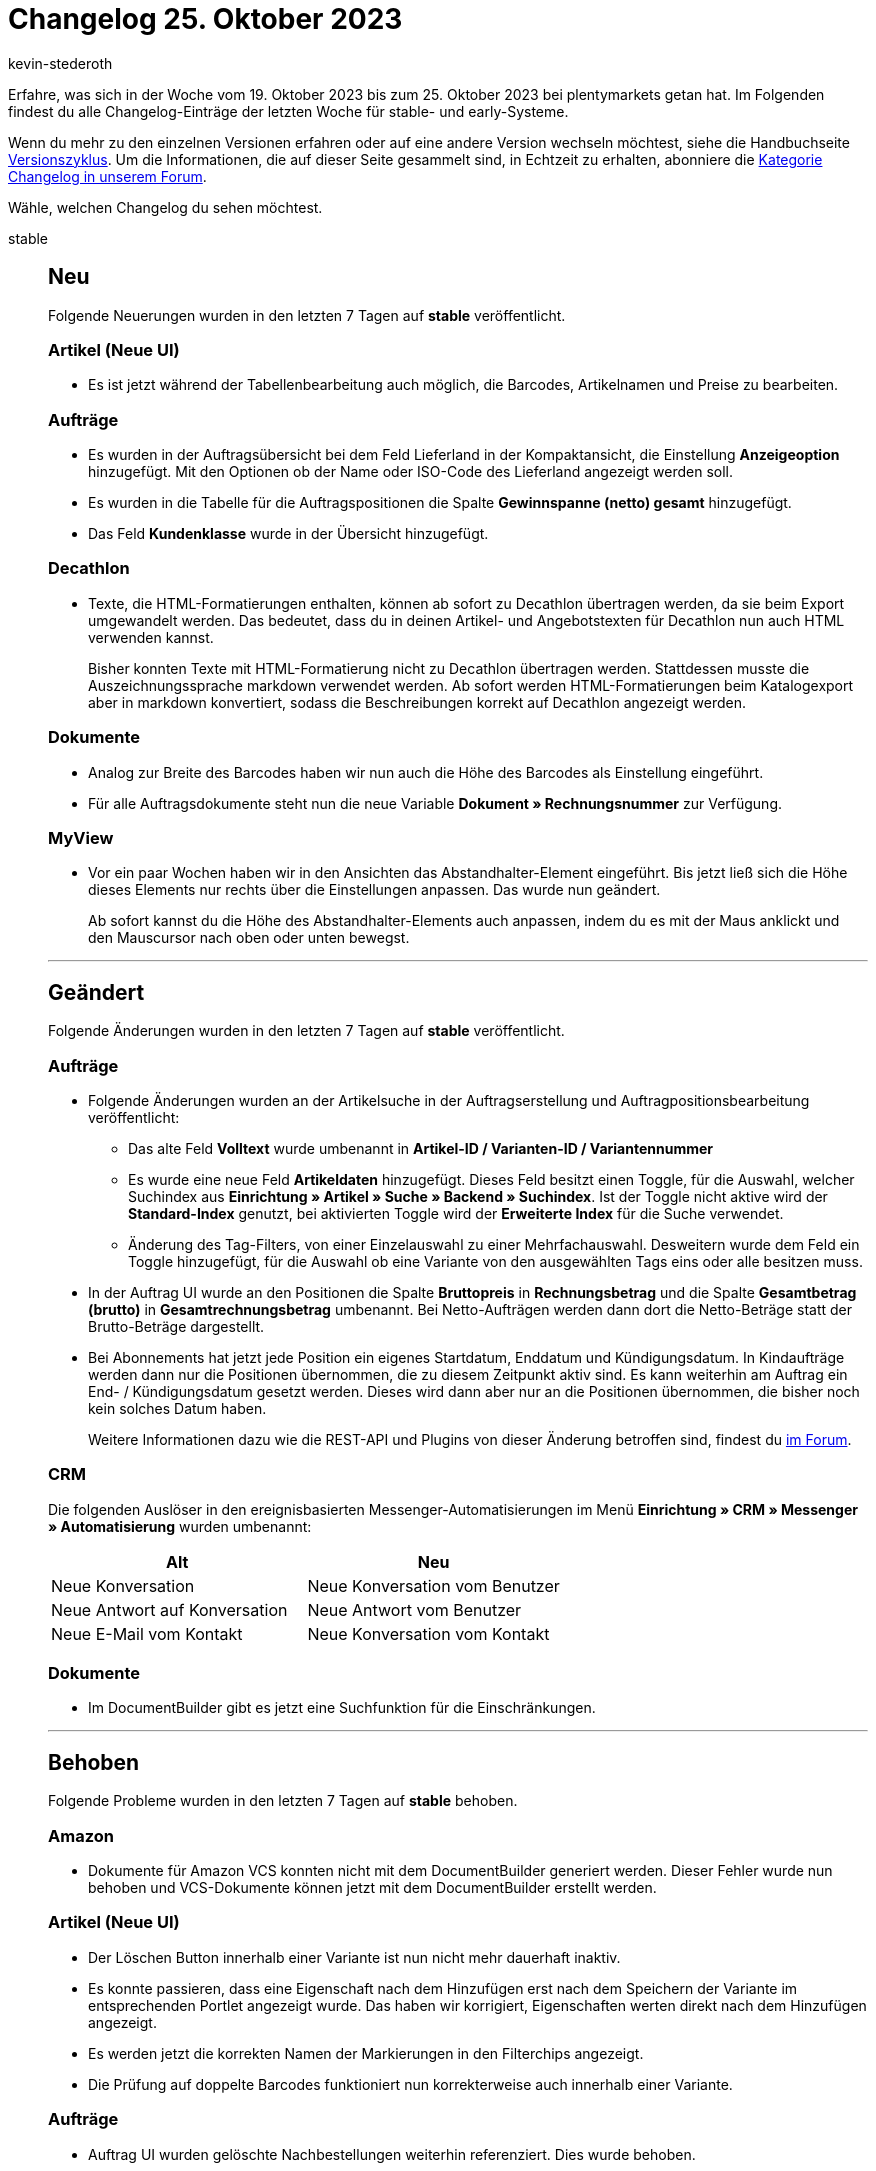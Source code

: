 = Changelog 25. Oktober 2023
:author: kevin-stederoth
:sectnums!:
:page-index: false
:page-aliases: ROOT:changelog.adoc
:startWeekDate: 19. Oktober 2023
:endWeekDate: 25. Oktober 2023

// Ab diesem Eintrag weitermachen: https://forum.plentymarkets.com/t/auftrag-ui-overlay-beim-druecken-von-enter-order-ui-overlay-on-enter-fix/741389

Erfahre, was sich in der Woche vom {startWeekDate} bis zum {endWeekDate} bei plentymarkets getan hat. Im Folgenden findest du alle Changelog-Einträge der letzten Woche für stable- und early-Systeme.

Wenn du mehr zu den einzelnen Versionen erfahren oder auf eine andere Version wechseln möchtest, siehe die Handbuchseite xref:business-entscheidungen:versionszyklus.adoc#[Versionszyklus]. Um die Informationen, die auf dieser Seite gesammelt sind, in Echtzeit zu erhalten, abonniere die link:https://forum.plentymarkets.com/c/changelog[Kategorie Changelog in unserem Forum^].

Wähle, welchen Changelog du sehen möchtest.

[tabs]
====
stable::
+
--

:version: stable

[discrete]
== Neu

Folgende Neuerungen wurden in den letzten 7 Tagen auf *{version}* veröffentlicht.

[discrete]
=== Artikel (Neue UI)

* Es ist jetzt während der Tabellenbearbeitung auch möglich, die Barcodes, Artikelnamen und Preise zu bearbeiten.

[discrete]
=== Aufträge

* Es wurden in der Auftragsübersicht bei dem Feld Lieferland in der Kompaktansicht, die Einstellung *Anzeigeoption* hinzugefügt. Mit den Optionen ob der Name oder ISO-Code des Lieferland angezeigt werden soll.
* Es wurden in die Tabelle für die Auftragspositionen die Spalte *Gewinnspanne (netto) gesamt* hinzugefügt.
* Das Feld *Kundenklasse* wurde in der Übersicht hinzugefügt.

[discrete]
=== Decathlon

* Texte, die HTML-Formatierungen enthalten, können ab sofort zu Decathlon übertragen werden, da sie beim Export umgewandelt werden. Das bedeutet, dass du in deinen Artikel- und Angebotstexten für Decathlon nun auch HTML verwenden kannst.
+
Bisher konnten Texte mit HTML-Formatierung nicht zu Decathlon übertragen werden. Stattdessen musste die Auszeichnungssprache markdown verwendet werden. Ab sofort werden HTML-Formatierungen beim Katalogexport aber in markdown konvertiert, sodass die Beschreibungen korrekt auf Decathlon angezeigt werden.

[discrete]
=== Dokumente

* Analog zur Breite des Barcodes haben wir nun auch die Höhe des Barcodes als Einstellung eingeführt.
* Für alle Auftragsdokumente steht nun die neue Variable *Dokument » Rechnungsnummer* zur Verfügung.

[discrete]
=== MyView

* Vor ein paar Wochen haben wir in den Ansichten das Abstandhalter-Element eingeführt. Bis jetzt ließ sich die Höhe dieses Elements nur rechts über die Einstellungen anpassen. Das wurde nun geändert.
+
Ab sofort kannst du die Höhe des Abstandhalter-Elements auch anpassen, indem du es mit der Maus anklickt und den Mauscursor nach oben oder unten bewegst.

'''

[discrete]
== Geändert

Folgende Änderungen wurden in den letzten 7 Tagen auf *{version}* veröffentlicht.

[discrete]
=== Aufträge

* Folgende Änderungen wurden an der Artikelsuche in der Auftragserstellung und Auftragpositionsbearbeitung veröffentlicht:
** Das alte Feld *Volltext* wurde umbenannt in *Artikel-ID / Varianten-ID / Variantennummer*
** Es wurde eine neue Feld *Artikeldaten* hinzugefügt. Dieses Feld besitzt einen Toggle, für die Auswahl, welcher Suchindex aus *Einrichtung » Artikel » Suche » Backend » Suchindex*. Ist der Toggle nicht aktive wird der *Standard-Index* genutzt, bei aktivierten Toggle wird der *Erweiterte Index* für die Suche verwendet.
** Änderung des Tag-Filters, von einer Einzelauswahl zu einer Mehrfachauswahl. Desweitern wurde dem Feld ein Toggle hinzugefügt, für die Auswahl ob eine Variante von den ausgewählten Tags eins oder alle besitzen muss.
* In der Auftrag UI wurde an den Positionen die Spalte *Bruttopreis* in *Rechnungsbetrag* und die Spalte *Gesamtbetrag (brutto)* in *Gesamtrechnungsbetrag* umbenannt. Bei Netto-Aufträgen werden dann dort die Netto-Beträge statt der Brutto-Beträge dargestellt.
* Bei Abonnements hat jetzt jede Position ein eigenes Startdatum, Enddatum und Kündigungsdatum. In Kindaufträge werden dann nur die Positionen übernommen, die zu diesem Zeitpunkt aktiv sind. Es kann weiterhin am Auftrag ein End- / Kündigungsdatum gesetzt werden. Dieses wird dann aber nur an die Positionen übernommen, die bisher noch kein solches Datum haben.
+
Weitere Informationen dazu wie die REST-API und Plugins von dieser Änderung betroffen sind, findest du link:https://forum.plentymarkets.com/t/abonnement-startdatum-und-enddatum-per-position-subscription-start-date-and-end-date-per-order-item/740105[im Forum].

[discrete]
=== CRM

Die folgenden Auslöser in den ereignisbasierten Messenger-Automatisierungen im Menü *Einrichtung » CRM » Messenger » Automatisierung* wurden umbenannt:

[cols="2"]
|======
|Alt |Neu

|Neue Konversation
|Neue Konversation vom Benutzer

|Neue Antwort auf Konversation
|Neue Antwort vom Benutzer

|Neue E-Mail vom Kontakt
|Neue Konversation vom Kontakt
|======


[discrete]
=== Dokumente

* Im DocumentBuilder gibt es jetzt eine Suchfunktion für die Einschränkungen.

'''

[discrete]
== Behoben

Folgende Probleme wurden in den letzten 7 Tagen auf *{version}* behoben.

[discrete]
=== Amazon

* Dokumente für Amazon VCS konnten nicht mit dem DocumentBuilder generiert werden. Dieser Fehler wurde nun behoben und VCS-Dokumente können jetzt mit dem DocumentBuilder erstellt werden.

[discrete]
=== Artikel (Neue UI)

* Der Löschen Button innerhalb einer Variante ist nun nicht mehr dauerhaft inaktiv.
* Es konnte passieren, dass eine Eigenschaft nach dem Hinzufügen erst nach dem Speichern der Variante im entsprechenden Portlet angezeigt wurde. Das haben wir korrigiert, Eigenschaften werten direkt nach dem Hinzufügen angezeigt.
* Es werden jetzt die korrekten Namen der Markierungen in den Filterchips angezeigt.
* Die Prüfung auf doppelte Barcodes funktioniert nun korrekterweise auch innerhalb einer Variante.

[discrete]
=== Aufträge

* Auftrag UI wurden gelöschte Nachbestellungen weiterhin referenziert. Dies wurde behoben.
* In der neuen Auftrags-UI wurden Kassenbelege im Dokumente-Portlet nicht unter *Alle Dokumente* angezeigt. Dieses Verhalten wurde behoben. Des Weiteren wurde die Option *Archivieren* für Kassenbelege entfernt.
* Selectbox mit Suche angepasst, dass diese nach oben springt, wenn man nach etwas sucht.

[discrete]
=== CRM

* Die Variable *Nachbestellung Lieferdatum* im EmailBuilder hat keinen Wert ausgegeben, obwohl das Datum in der Nachbestellung angegeben war. Dieses Verhalten wurde behoben.
* Die Variable *Versanddienstleister* im EmailBuilder nutzte den Backend-Namen des Versandprofils, wenn kein Name in der richtigen Sprache gefunden werden konnte.
+
Dies wurde so behoben, dass in diesem Fall der Versanddienstleister-Name in der ersten verfügbaren Sprache genutzt wird. Sollte auch kein Name in einer anderen Sprache gefunden werden, wird stattdessen der Backend-Name des Versanddienstleisters genutzt.
* Wenn die SMTP-Zugangsdaten für den E-Mail-Versand als ungültig erkannt wurden, war der Versand gesperrt und konnte nur durch löschen des REDIS-Cache entsperrt werden. Von nun an setzt die erneute Ausführung des E-Mail-Konten-Assistenten (ohne Änderung der Anmeldeinformationen) den Sperrstatus zurück.

[discrete]
=== Dokumente

* Für die Ländernamen in den Filtern und Einstellungen des DocumentBuilders und der Nummernkreise wurde der Standardname genutzt anstelle des Names in der Sprache des Benutzers. Das wurde behoben, der Standardname wird nur genommen, wenn es keine Übersetzung in der Sprache gibt.
* Selbst mit der Einstellung *Rechnungen der Aufträge integrieren* aktiviert, wurden keine Einzelrechnungen in die Sammelrechnung aufgenommen. Dies wurde behoben.
* Wurde am Auftrag ein Zahlungsziel hinterlegt so wurde beim Erstellen eines Dokuments das aktuelle Datum mit dem Zahlungsziel addiert und als Anzeigedatum hinterlegt. Dieses Verhalten wurde behoben.

--

early::
+
--

:version: early

[discrete]
== Neu

Folgende Neuerungen wurden in den letzten 7 Tagen auf *{version}* veröffentlicht.

[discrete]
=== Aktionsmanager

* Der Filter *Versanddatum* im Aktionsmanager wurde um folgende Filteroptionen erweitert:
** *in 6 Tagen*
** *in 7 Tagen*
** *in 8 Tagen*
** *in 9 Tagen*

[discrete]
=== Artikel

Im Artikel-Katalog wurden folgende Felder hinzugefügt:
** `bundle type`: Artikelpaket-Typ
** `estimated Available At`: Zulaufdatum
** `hasCalculatedBundleMovingAveragePrice`: GLD EK Paketautomatik
** `hasCalculatedBundleNetWeight`: Gewicht netto Paketautomatik
** `hasCalculatedBundlePurchasePrice`: EK Paketautomatik
** `hasCalculatedBundleWeight`: Gewicht brutto Paketautomatik
** `is hidden in category list`: unsichtbar in Artikelauflistung
** `is Visible In List If NetStock Is Positive`: Artikelauflistung: automatisch sichtbar
** `is Invisible In List If NetStock Is Not Positive`: Artikelauflistung: automatisch unsichtbar
** `main Warehouse ID`: Hauptlager ID
** `main Warehouse name`: Hauptlager Name
** `may Show Unit Price`: Grundpreisanzeige
** `moving Average Price`: GLD EK
** `packing Unit Type ID`: Packstücke ID
** `packing Unit Type name`: Packstücke Name
** `packing Units quantity`: Packstücke Menge
** `pallet Type ID`: Lademittel ID
** `pallet Type Name`: Lademittel Name
** `price calculation UUID`: Preiskalkulation UUID
** `VAT ID`: Umsatzsteuer-ID
** `VAT`: Umsatzsteuer %

[discrete]
=== Aufträge

* Wir haben für die Gruppenfunktion *Dokumente zusammenfügen* neue Rechte hinzugefügt. Für diesen Fall müssen folgende Rechte gesetzt werden.
** *Aufträge > Bearbeiten* (Standardansicht)
** *Aufträge > Gruppenfunktion (neue Auftrags-UI) > Dokumente zusammenfügen > Lesen* (Erweiterte Ansicht)
* Die Größe der Spalten von Tabellen in der Kindauftrag-Erstellung Ansicht sind nun dynamisch verstellbar.
* Bei der Konfiguration der Auftragsherkünfte wurde ein Filter für die Sichtbarkeit hinzugefügt.
* In der Auftragssuche der Auftrag UI wurde ein Filter für Gastaufträge hinzugefügt.
* Über die Auftragsanlage der Auftrag UI können jetzt auch Vorbestellungen angelegt werden.
* Fünf weitere Felder für benutzerdefinierte Auftragseigenschaften wurden für den Kompaktmodus hinzugefügt. Die Felder können unter *My view > Kompakte Felder* aktiviert werden und die benötigte benutzerdefinierte Eigenschaft kann für jedes benutzerdefinierte Eigenschaftsfeld in den Feldeinstellungen ausgewählt werden.
* In den Einstellungen von My view werden die inaktiven Kompaktfelder jetzt alphabetisch sortiert.

[discrete]
=== CRM

* Ab sofort stehen dir für den Messenger übergeordnete Gruppen zur Verfügung. Dadurch kannst du Typen und Status zum Beispiel für einzelne Marktplätze getrennt voneinander bearbeiten. Mit einem Klick auf die jeweilige Gruppe kannst du zwischen den verschiedenen Gruppen im Messenger hin- und herwechseln.
+
Standardmäßig sind die Gruppen *Alle* und *Allgemein* in deinem System vorhanden. Die Gruppen und die dazugehörigen Typen und Status erstellst du im Menü *Einrichtung » CRM » Messenger » Gruppen, Typen und Status*.
+
Im Assistenten *Messenger-Konfiguration* im Schritt *Einstellungen für den E-Mail-Empfang* wählst du die Gruppen, Typen und Status, die dann neuen Konversationen in diesem Posteingang zugewiesen werden. Du findest den Assistenten im Menü *Einrichtung » CRM » Messenger » Posteingänge*.
* Im Bereich *Newsletter* der EmailBuilder-Variablen wurde die Variable *URL zum Abmelden des Newsletters* hinzugefügt. Wenn du diese Variable in deine Vorlage einfügst, erhalten die Empfänger:innen einen klickbaren Link, über den sie sich von allen abonnierten Newslettern abmelden können.

[discrete]
=== Prozesse

* In den Prozessen wurde eine neue Option für *Nicht pickbare Artikel* hinzugefügt (Artikeltyp 10 z.B. Pfand, Trinkgeld). Diese Option gibt es im *Arbeitsschritt: Auftragsabwicklung* und in der *Aktion: Picklisten-Suche*.
+
Die Option wurde hinzugefügt weil es vorgekommen ist, dass Aufträge mit Trinkgeld nicht von den Prozessen angezeigt wurden.

'''

[discrete]
== Geändert

Folgende Änderungen wurden in den letzten 7 Tagen auf *{version}* veröffentlicht.

[discrete]
=== Geändert

* In der Auftrag UI wurde das Speichern bei der Erzeugung von Kindaufträgen überarbeitet. Beim Klick auf den Speicher-Button öffnet sich jetzt ein Menü. Dort kann ausgewählt werden, wohin nach dem Speichern weitergeleitet werden soll.

'''

[discrete]
== Behoben

Folgende Probleme wurden in den letzten 7 Tagen auf *{version}* behoben.

[discrete]
=== Artikel (Neue UI)

* In der neuen Artikel UI wird der Lagerortvorschlag innerhalb der Lagerverknüpfung einer Variante nun richtig angezeigt.
* Klickt man auf die Variantenübersicht in einem Artikel, werden die zugehörigen Varianten nun direkt angezeigt, ohne erneut die Suche klicken zu müssen.

[discrete]
=== Aufträge

* In der Gruppenfunktion *Dokument erstellen* fehlten einige Dokumenttypen. Wir haben diese nun nachgereicht. Ausserdem wurden auch die fehlenden Rechte für die fehlenden Dokumenttypen bereitgestellt. Fehlende Dokumenttypen:
** Korrekturbeleg
** Mahnung
** Stornobeleg Mahnung
** Reparaturschein
** Proformarechnung
* In der Auftrag UI konnte es bei der Anlage von Kindaufträgen zu dem Fehler `Auftrag NaN existiert nicht` kommen. Dies wurde behoben.
* In der Detailansicht der Auftrag UI wurden in manchen Fällen lange Notizen abgeschnitten. Dies wurde behoben.
* In der neuen Auftrags-UI werden beim Scrollen nach unten zu einem bestimmten Auftrag die Aufträge durch die Ausführung der Gruppenfunktionen neu geladen und das Scrollen zur vorherigen Scrollposition im Kompaktmodus funktioniert nicht. Dies wurde nun behoben.

[discrete]
=== CRM

* Die Benennungen der Namens- und Adressfelder in den Adressen des Kontaktdatensatzes waren nicht einheitlich. Hier haben wir eine Anpassung vorgenommen, sodass die "realen" Namen immer an erster Stelle angezeigt werden und die Datenfeldnamen in Klammern dahinter. Beispiel:
** Alt: *Adresse 2 (Hausnummer)*
** Neu: *Hausnummer (Adresse 2)*
* In der Messenger-Gruppenfunktion gab es bei einigen Tags Probleme mit der Darstellung: Entweder wurden sie nicht korrekt dargestellt oder sie verschwanden, wenn man ein anderes Tag gewählt hat. Außerdem waren in der Tag-Auswahl die bereits gesetzten Tags nicht markiert. Somit war es auch nicht möglich, Tags wieder zu entfernen.
* Die Zeilen in der Übersicht des *Aufträge*-Portlets im Kontaktdatensatz wurden nicht abwechselnd in grau/weiß hervorgehoben. Dieses Verhalten wurde behoben.

--

Plugin-Updates::
+
--
Folgende Plugins wurden in den letzten 7 Tagen in einer neuen Version auf plentyMarketplace veröffentlicht:

.Plugin-Updates
[cols="2, 1, 2"]
|===
|Plugin-Name |Version |To-do

|link:https://marketplace.plentymarkets.com/mediamarkt_6918[Mediamarkt^]
|1.2.0
|-

|link:https://marketplace.plentymarkets.com/mirakl_6917[Mirakl Connector^]
|1.5.0
|-

|link:https://marketplace.plentymarkets.com/wayfair_6273[Wayfair^]
|1.3.0
|-

|===

Wenn du dir weitere neue oder aktualisierte Plugins anschauen möchtest, findest du eine link:https://marketplace.plentymarkets.com/plugins?sorting=variation.createdAt_desc&page=1&items=50[Übersicht direkt auf plentyMarketplace^].

--

====
